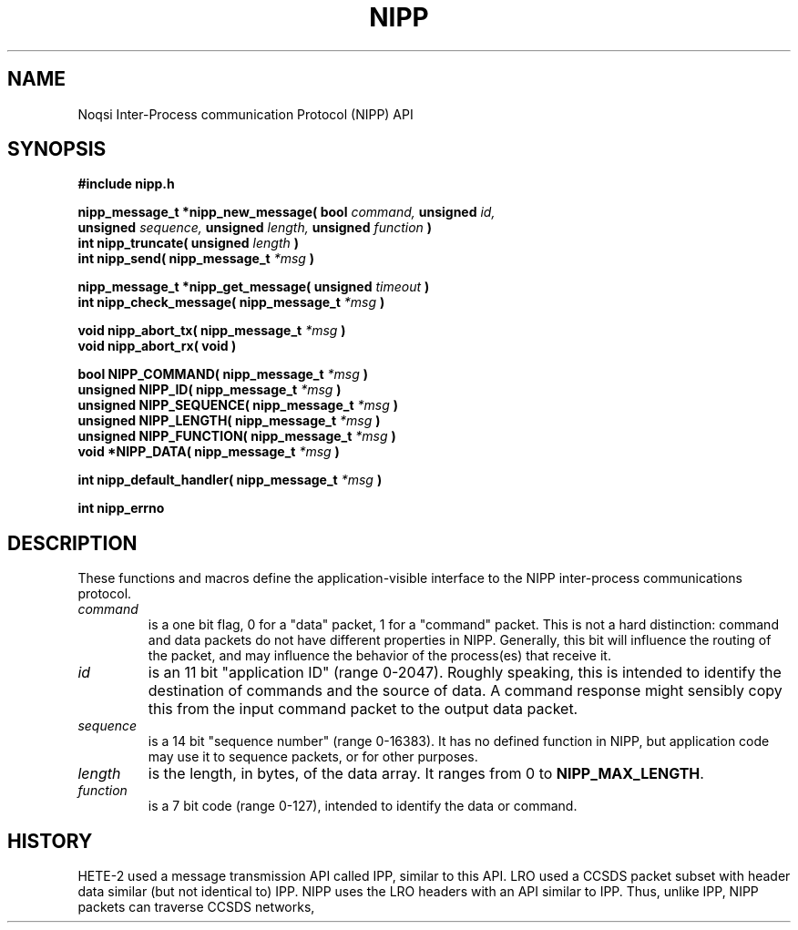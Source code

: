 .TH NIPP 3 "3 October 2012"
.SH NAME
Noqsi Inter-Process communication Protocol (NIPP) API
.SH SYNOPSIS
.B #include "nipp.h"

.sp
.BI "nipp_message_t *nipp_new_message( bool " command, " unsigned " id,
.br
.BI "   unsigned " sequence, " unsigned " length, " unsigned " function " )"
.br
.BI "int nipp_truncate( unsigned " length " )"
.br
.BI "int nipp_send( nipp_message_t " *msg " )"
.sp
.BI "nipp_message_t *nipp_get_message( unsigned " timeout " )"
.br
.BI "int nipp_check_message( nipp_message_t " *msg " )"
.sp
.BI "void nipp_abort_tx( nipp_message_t " *msg " )"
.br
.BI "void nipp_abort_rx( void )"
.sp
.BI "bool NIPP_COMMAND( nipp_message_t " *msg " )"
.br
.BI "unsigned NIPP_ID( nipp_message_t " *msg " )"
.br
.BI "unsigned NIPP_SEQUENCE( nipp_message_t " *msg " )"
.br
.BI "unsigned NIPP_LENGTH( nipp_message_t " *msg " )"
.br
.BI "unsigned NIPP_FUNCTION( nipp_message_t " *msg " )"
.br
.BI "void *NIPP_DATA( nipp_message_t " *msg " )"
.sp
.BI "int nipp_default_handler( nipp_message_t " *msg " )"
.sp
.BI "int nipp_errno"
.sp
.SH DESCRIPTION
.LP 
These functions and macros define the application-visible interface to the NIPP
inter-process communications protocol.
.TP
.I command
is a one bit flag, 0 for a "data" packet, 1 for a "command" packet. This is not a hard distinction: command and data packets do not have different properties in NIPP. Generally, this bit will influence the routing of the packet, and may influence the behavior of the process(es) that receive it.
.TP
.I id
is an 11 bit "application ID" (range 0-2047). Roughly speaking, this is intended to identify the destination of commands and the source of data. A command response might sensibly copy this from the input command packet to the output data packet.
.TP
.I sequence
is a 14 bit "sequence number" (range 0-16383). It has no defined function in NIPP, but application code may use it to sequence packets, or for other purposes.
.TP
.I length
is the length, in bytes, of the data array. It ranges from 0 to 
.BR NIPP_MAX_LENGTH .
.TP
.I function
is a 7 bit code (range 0-127), intended to identify the data or command.
.SH HISTORY
.LP
HETE-2 used a message transmission API called IPP, similar to this API. LRO used a CCSDS packet subset with header data similar (but not identical to) IPP. NIPP uses the LRO headers with an API similar to IPP. Thus, unlike IPP, NIPP packets can traverse CCSDS networks,
